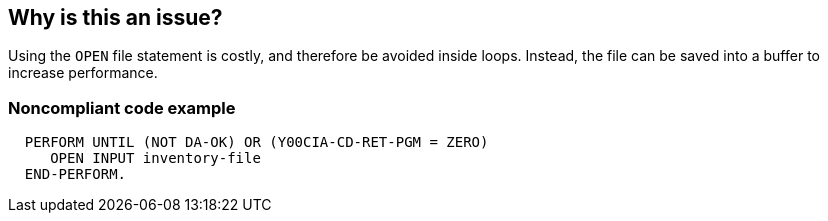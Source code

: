== Why is this an issue?

Using the ``++OPEN++`` file statement is costly, and therefore be avoided inside loops. Instead, the file can be saved into a buffer to increase performance.


=== Noncompliant code example

[source,cobol]
----
  PERFORM UNTIL (NOT DA-OK) OR (Y00CIA-CD-RET-PGM = ZERO)
     OPEN INPUT inventory-file
  END-PERFORM.
----

